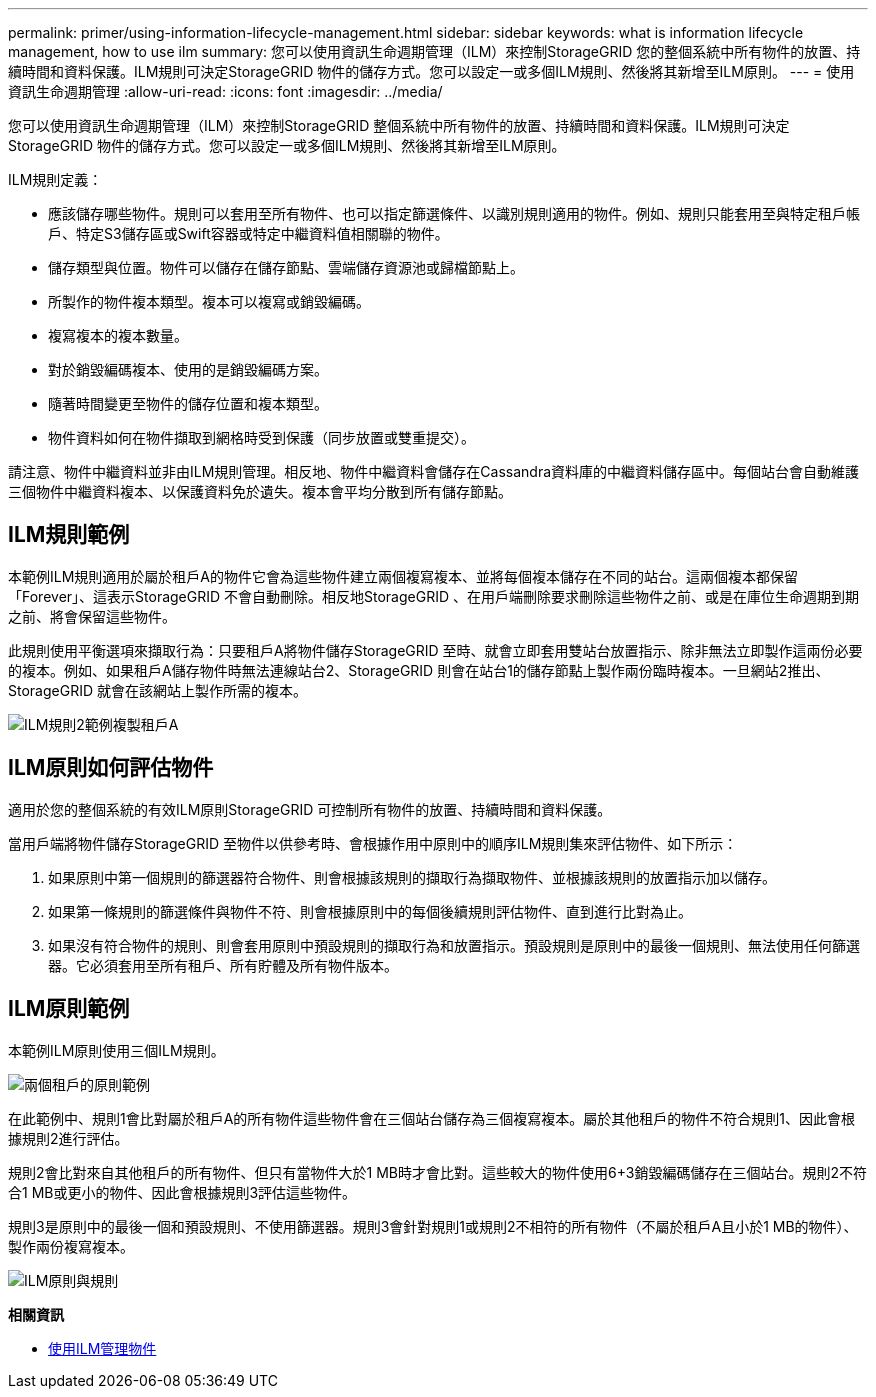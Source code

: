 ---
permalink: primer/using-information-lifecycle-management.html 
sidebar: sidebar 
keywords: what is information lifecycle management, how to use ilm 
summary: 您可以使用資訊生命週期管理（ILM）來控制StorageGRID 您的整個系統中所有物件的放置、持續時間和資料保護。ILM規則可決定StorageGRID 物件的儲存方式。您可以設定一或多個ILM規則、然後將其新增至ILM原則。 
---
= 使用資訊生命週期管理
:allow-uri-read: 
:icons: font
:imagesdir: ../media/


[role="lead"]
您可以使用資訊生命週期管理（ILM）來控制StorageGRID 整個系統中所有物件的放置、持續時間和資料保護。ILM規則可決定StorageGRID 物件的儲存方式。您可以設定一或多個ILM規則、然後將其新增至ILM原則。

ILM規則定義：

* 應該儲存哪些物件。規則可以套用至所有物件、也可以指定篩選條件、以識別規則適用的物件。例如、規則只能套用至與特定租戶帳戶、特定S3儲存區或Swift容器或特定中繼資料值相關聯的物件。
* 儲存類型與位置。物件可以儲存在儲存節點、雲端儲存資源池或歸檔節點上。
* 所製作的物件複本類型。複本可以複寫或銷毀編碼。
* 複寫複本的複本數量。
* 對於銷毀編碼複本、使用的是銷毀編碼方案。
* 隨著時間變更至物件的儲存位置和複本類型。
* 物件資料如何在物件擷取到網格時受到保護（同步放置或雙重提交）。


請注意、物件中繼資料並非由ILM規則管理。相反地、物件中繼資料會儲存在Cassandra資料庫的中繼資料儲存區中。每個站台會自動維護三個物件中繼資料複本、以保護資料免於遺失。複本會平均分散到所有儲存節點。



== ILM規則範例

本範例ILM規則適用於屬於租戶A的物件它會為這些物件建立兩個複寫複本、並將每個複本儲存在不同的站台。這兩個複本都保留「Forever」、這表示StorageGRID 不會自動刪除。相反地StorageGRID 、在用戶端刪除要求刪除這些物件之前、或是在庫位生命週期到期之前、將會保留這些物件。

此規則使用平衡選項來擷取行為：只要租戶A將物件儲存StorageGRID 至時、就會立即套用雙站台放置指示、除非無法立即製作這兩份必要的複本。例如、如果租戶A儲存物件時無法連線站台2、StorageGRID 則會在站台1的儲存節點上製作兩份臨時複本。一旦網站2推出、StorageGRID 就會在該網站上製作所需的複本。

image::../media/ilm_example_rule_2_copies_tenant_a.png[ILM規則2範例複製租戶A]



== ILM原則如何評估物件

適用於您的整個系統的有效ILM原則StorageGRID 可控制所有物件的放置、持續時間和資料保護。

當用戶端將物件儲存StorageGRID 至物件以供參考時、會根據作用中原則中的順序ILM規則集來評估物件、如下所示：

. 如果原則中第一個規則的篩選器符合物件、則會根據該規則的擷取行為擷取物件、並根據該規則的放置指示加以儲存。
. 如果第一條規則的篩選條件與物件不符、則會根據原則中的每個後續規則評估物件、直到進行比對為止。
. 如果沒有符合物件的規則、則會套用原則中預設規則的擷取行為和放置指示。預設規則是原則中的最後一個規則、無法使用任何篩選器。它必須套用至所有租戶、所有貯體及所有物件版本。




== ILM原則範例

本範例ILM原則使用三個ILM規則。

image::../media/policy_for_two_tenants.png[兩個租戶的原則範例]

在此範例中、規則1會比對屬於租戶A的所有物件這些物件會在三個站台儲存為三個複寫複本。屬於其他租戶的物件不符合規則1、因此會根據規則2進行評估。

規則2會比對來自其他租戶的所有物件、但只有當物件大於1 MB時才會比對。這些較大的物件使用6+3銷毀編碼儲存在三個站台。規則2不符合1 MB或更小的物件、因此會根據規則3評估這些物件。

規則3是原則中的最後一個和預設規則、不使用篩選器。規則3會針對規則1或規則2不相符的所有物件（不屬於租戶A且小於1 MB的物件）、製作兩份複寫複本。

image::../media/ilm_policy_and_rules.png[ILM原則與規則]

*相關資訊*

* xref:../ilm/index.adoc[使用ILM管理物件]

